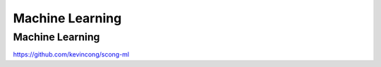 ================
Machine Learning
================

Machine Learning
======================================

https://github.com/kevincong/scong-ml